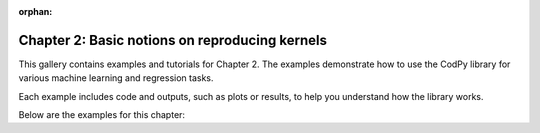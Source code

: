 :orphan:

Chapter 2: Basic notions on reproducing kernels
===============================================

This gallery contains examples and tutorials for Chapter 2. The examples demonstrate how to use
the CodPy library for various machine learning and regression tasks.

Each example includes code and outputs, such as plots or results, to help you understand
how the library works.

Below are the examples for this chapter: